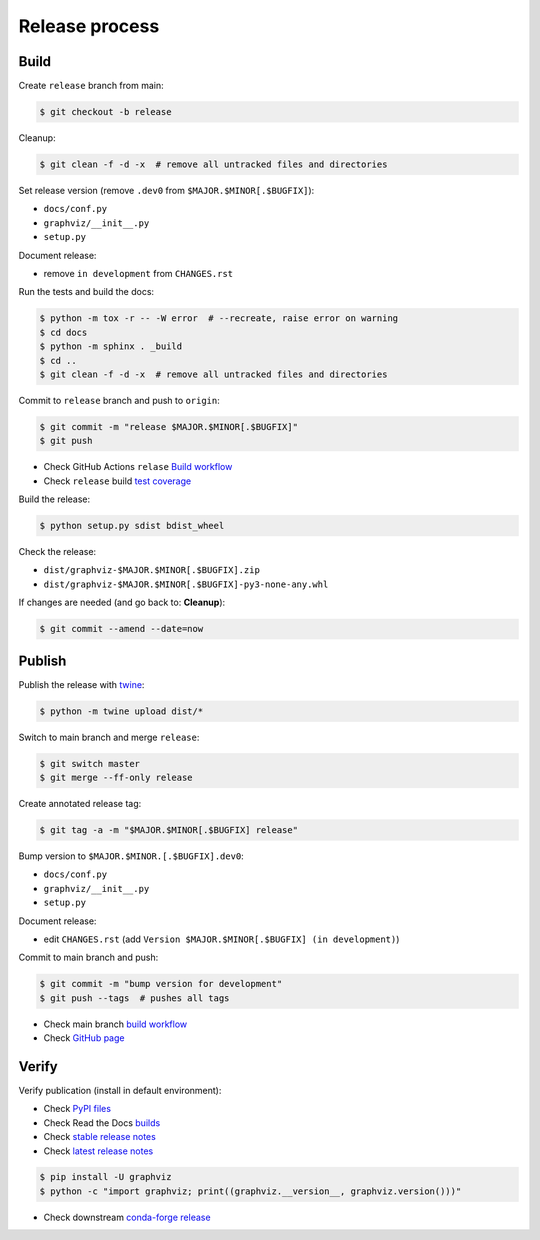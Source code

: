 Release process
===============


Build
-----

Create ``release`` branch from main:

.. code:: bash

    $ git checkout -b release

Cleanup:

.. code:: bash

    $ git clean -f -d -x  # remove all untracked files and directories

Set release version (remove ``.dev0`` from ``$MAJOR.$MINOR[.$BUGFIX]``):

- ``docs/conf.py``
- ``graphviz/__init__.py``
- ``setup.py``

Document release:

- remove ``in development`` from ``CHANGES.rst``

Run the tests and build the docs:

.. code:: bash

    $ python -m tox -r -- -W error  # --recreate, raise error on warning
    $ cd docs
    $ python -m sphinx . _build
    $ cd ..
    $ git clean -f -d -x  # remove all untracked files and directories

Commit to ``release`` branch and push to ``origin``:

.. code:: bash

    $ git commit -m "release $MAJOR.$MINOR[.$BUGFIX]"
    $ git push

- Check GitHub Actions ``relase`` `Build workflow 
  <https://github.com/xflr6/graphviz/actions?query=branch%3Arelease>`_
- Check ``release`` build `test coverage <https://app.codecov.io/gh/xflr6/graphviz/branch/release>`_

Build the release:

.. code:: bash

    $ python setup.py sdist bdist_wheel

Check the release:

- ``dist/graphviz-$MAJOR.$MINOR[.$BUGFIX].zip``
- ``dist/graphviz-$MAJOR.$MINOR[.$BUGFIX]-py3-none-any.whl``

If changes are needed (and go back to: **Cleanup**):

.. code:: bash

    $ git commit --amend --date=now


Publish
-------

Publish the release with twine_:

.. code:: bash

    $ python -m twine upload dist/*

Switch to main branch and merge ``release``:

.. code:: bash

    $ git switch master
    $ git merge --ff-only release

Create annotated release tag:

.. code:: bash

    $ git tag -a -m "$MAJOR.$MINOR[.$BUGFIX] release"

Bump version to ``$MAJOR.$MINOR.[.$BUGFIX].dev0``:

- ``docs/conf.py``
- ``graphviz/__init__.py``
- ``setup.py``

Document release:

- edit ``CHANGES.rst`` (add ``Version $MAJOR.$MINOR[.$BUGFIX] (in development)``)

Commit to main branch and push:

.. code:: bash

    $ git commit -m "bump version for development"
    $ git push --tags  # pushes all tags

- Check main branch `build workflow <https://github.com/xflr6/graphviz/actions?query=branch%3Amaster>`_
- Check `GitHub page <https://github.com/xflr6/graphviz>`_


Verify
------

Verify publication (install in default environment):

- Check `PyPI files <https://pypi.org/project/graphviz/#files>`_
- Check Read the Docs `builds <https://readthedocs.org/projects/graphviz/builds/>`_
- Check `stable release notes <https://graphviz.readthedocs.io/en/stable/changelog.html>`_
- Check `latest release notes <https://graphviz.readthedocs.io/en/latest/changelog.html>`_

.. code:: bash

    $ pip install -U graphviz
    $ python -c "import graphviz; print((graphviz.__version__, graphviz.version()))"

- Check downstream `conda-forge release <https://github.com/conda-forge/python-graphviz-feedstock>`_


.. _twine: https://twine.readthedocs.io/en/latest/
